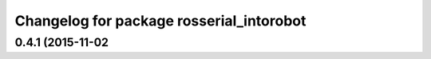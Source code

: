 ^^^^^^^^^^^^^^^^^^^^^^^^^^^^^^^^^^^^^^^
Changelog for package rosserial_intorobot
^^^^^^^^^^^^^^^^^^^^^^^^^^^^^^^^^^^^^^^

0.4.1 (2015-11-02
------------------
